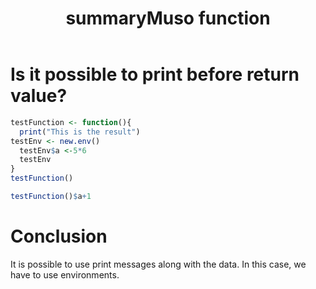 #+TITLE: summaryMuso function

* Is it possible to print before return value?

#+BEGIN_SRC R :session
  testFunction <- function(){
    print("This is the result")
  testEnv <- new.env()
    testEnv$a <-5*6
    testEnv
  }
  testFunction()
#+END_SRC

#+RESULTS:


#+BEGIN_SRC R :session
testFunction()$a+1
#+END_SRC

#+RESULTS:
: 31
* Conclusion

It is possible to use print messages along with the data. In this case, we have to use environments. 
